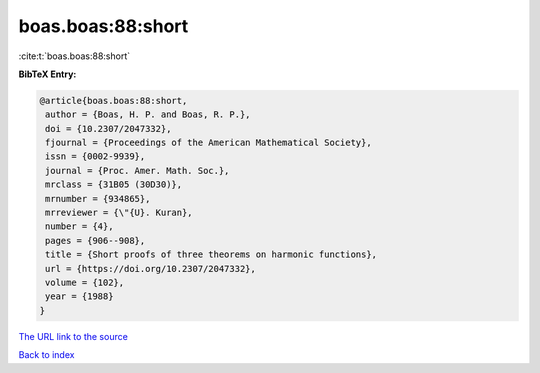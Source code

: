 boas.boas:88:short
==================

:cite:t:`boas.boas:88:short`

**BibTeX Entry:**

.. code-block:: bibtex

   @article{boas.boas:88:short,
    author = {Boas, H. P. and Boas, R. P.},
    doi = {10.2307/2047332},
    fjournal = {Proceedings of the American Mathematical Society},
    issn = {0002-9939},
    journal = {Proc. Amer. Math. Soc.},
    mrclass = {31B05 (30D30)},
    mrnumber = {934865},
    mrreviewer = {\"{U}. Kuran},
    number = {4},
    pages = {906--908},
    title = {Short proofs of three theorems on harmonic functions},
    url = {https://doi.org/10.2307/2047332},
    volume = {102},
    year = {1988}
   }

`The URL link to the source <ttps://doi.org/10.2307/2047332}>`__


`Back to index <../By-Cite-Keys.html>`__
